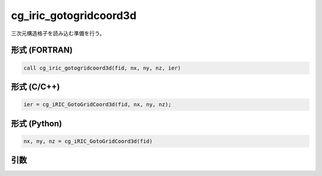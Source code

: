 cg_iric_gotogridcoord3d
=========================

三次元構造格子を読み込む準備を行う。

形式 (FORTRAN)
---------------
.. code-block:: fortran

   call cg_iric_gotogridcoord3d(fid, nx, ny, nz, ier)

形式 (C/C++)
---------------
.. code-block:: c

   ier = cg_iRIC_GotoGridCoord3d(fid, nx, ny, nz);

形式 (Python)
---------------
.. code-block:: python

   nx, ny, nz = cg_iRIC_GotoGridCoord3d(fid)

引数
----

.. csv-table:: cg_iric_gotogridcoord3d の引数
   :file: cg_iric_gotogridcoord3d_args.csv
   :header-rows: 1

